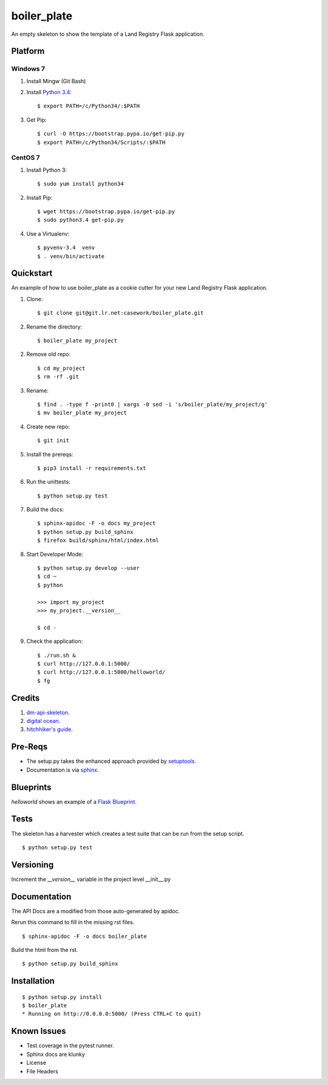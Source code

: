 ============
boiler_plate
============

An empty skeleton to show the template of a Land Registry Flask application.


Platform
========

Windows 7
---------

1. Install Mingw (Git Bash)

2. Install `Python 3.4 <https://www.python.org/ftp/python/3.4.0/python-3.4.0.amd64.msi>`_::

    $ export PATH=/c/Python34/:$PATH

3. Get Pip::

    $ curl -O https://bootstrap.pypa.io/get-pip.py
    $ export PATH=/c/Python34/Scripts/:$PATH

CentOS 7
--------

1. Install Python 3::

   $ sudo yum install python34

2. Install Pip::

   $ wget https://bootstrap.pypa.io/get-pip.py
   $ sudo python3.4 get-pip.py

4. Use a Virtualenv::

   $ pyvenv-3.4  venv
   $ . venv/bin/activate


Quickstart
==========

An example of how to use boiler_plate as a cookie cutter for your 
new Land Registry Flask application. 


1. Clone::

    $ git clone git@git.lr.net:casework/boiler_plate.git

2. Rename the directory::
  
    $ boiler_plate my_project

2. Remove old repo::

    $ cd my_project
    $ rm -rf .git

3. Rename::

    $ find . -type f -print0 | xargs -0 sed -i 's/boiler_plate/my_project/g'
    $ mv boiler_plate my_project

4. Create new repo::

   $ git init

5. Install the prereqs::

    $ pip3 install -r requirements.txt

6. Run the unittests::

    $ python setup.py test

7. Build the docs::

    $ sphinx-apidoc -F -o docs my_project
    $ python setup.py build_sphinx
    $ firefox build/sphinx/html/index.html 

8. Start Developer Mode::

    $ python setup.py develop --user
    $ cd ~
    $ python 

    >>> import my_project
    >>> my_project.__version__

    $ cd -

9. Check the application::

    $ ./run.sh &
    $ curl http://127.0.0.1:5000/
    $ curl http://127.0.0.1:5000/helloworld/
    $ fg


Credits
=======

1. `dm-api-skeleton <https://github.com/LandRegistry/dm-api-skeleton>`_.

2. `digital ocean <https://www.digitalocean.com/community/tutorials/how-to-package-and-distribute-python-applications>`_.

3. `hitchhiker's guide <https://the-hitchhikers-guide-to-packaging.readthedocs.org/en/latest/>`_.


Pre-Reqs
========

* The setup.py takes the enhanced approach provided by `setuptools <https://pythonhosted.org/setuptools/setuptools.html>`_.

* Documentation is via `sphinx <http://www.sphinx-doc.org/en/stable/>`_.


Blueprints
==========

`helloworld` shows an example of a `Flask Blueprint <http://flask.pocoo.org/docs/0.10/blueprints/>`_.


Tests
=====

The skeleton has a harvester which creates a test suite that can 
be run from the setup script. 

::

    $ python setup.py test


Versioning 
==========

Increment the  `__version__` variable in the project level __init__.py 


Documentation 
=============

The API Docs are a modified from those auto-generated by apidoc.

Rerun this command to fill in the missing rst files.

::

    $ sphinx-apidoc -F -o docs boiler_plate

Build the html from the rst.

::
 
    $ python setup.py build_sphinx


Installation
============

::

    $ python setup.py install
    $ boiler_plate
    * Running on http://0.0.0.0:5000/ (Press CTRL+C to quit)


Known Issues
============

* Test coverage in the pytest runner.
* Sphinx docs are klunky
* License 
* File Headers
